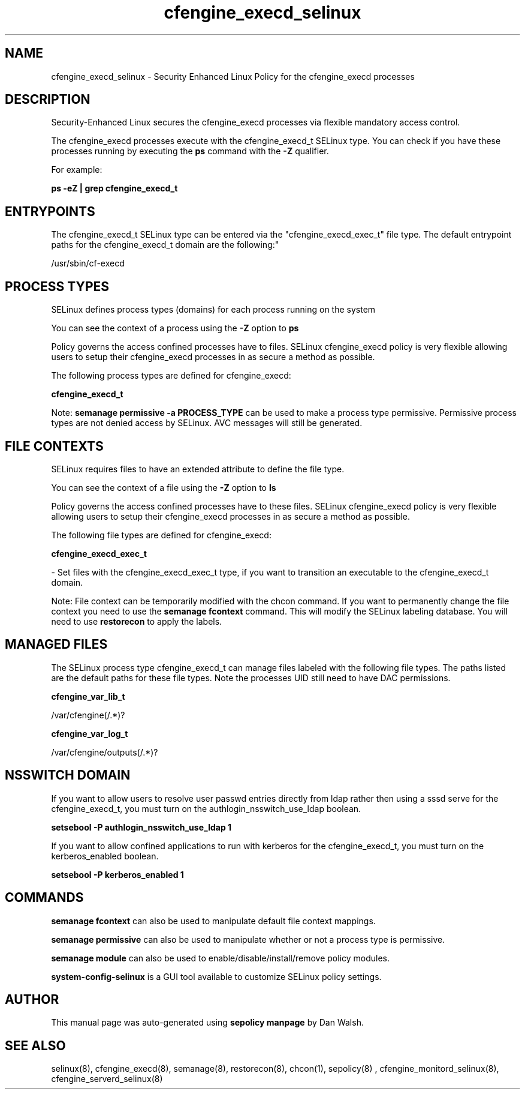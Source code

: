 .TH  "cfengine_execd_selinux"  "8"  "12-11-01" "cfengine_execd" "SELinux Policy documentation for cfengine_execd"
.SH "NAME"
cfengine_execd_selinux \- Security Enhanced Linux Policy for the cfengine_execd processes
.SH "DESCRIPTION"

Security-Enhanced Linux secures the cfengine_execd processes via flexible mandatory access control.

The cfengine_execd processes execute with the cfengine_execd_t SELinux type. You can check if you have these processes running by executing the \fBps\fP command with the \fB\-Z\fP qualifier.

For example:

.B ps -eZ | grep cfengine_execd_t


.SH "ENTRYPOINTS"

The cfengine_execd_t SELinux type can be entered via the "cfengine_execd_exec_t" file type.  The default entrypoint paths for the cfengine_execd_t domain are the following:"

/usr/sbin/cf-execd
.SH PROCESS TYPES
SELinux defines process types (domains) for each process running on the system
.PP
You can see the context of a process using the \fB\-Z\fP option to \fBps\bP
.PP
Policy governs the access confined processes have to files.
SELinux cfengine_execd policy is very flexible allowing users to setup their cfengine_execd processes in as secure a method as possible.
.PP
The following process types are defined for cfengine_execd:

.EX
.B cfengine_execd_t
.EE
.PP
Note:
.B semanage permissive -a PROCESS_TYPE
can be used to make a process type permissive. Permissive process types are not denied access by SELinux. AVC messages will still be generated.

.SH FILE CONTEXTS
SELinux requires files to have an extended attribute to define the file type.
.PP
You can see the context of a file using the \fB\-Z\fP option to \fBls\bP
.PP
Policy governs the access confined processes have to these files.
SELinux cfengine_execd policy is very flexible allowing users to setup their cfengine_execd processes in as secure a method as possible.
.PP
The following file types are defined for cfengine_execd:


.EX
.PP
.B cfengine_execd_exec_t
.EE

- Set files with the cfengine_execd_exec_t type, if you want to transition an executable to the cfengine_execd_t domain.


.PP
Note: File context can be temporarily modified with the chcon command.  If you want to permanently change the file context you need to use the
.B semanage fcontext
command.  This will modify the SELinux labeling database.  You will need to use
.B restorecon
to apply the labels.

.SH "MANAGED FILES"

The SELinux process type cfengine_execd_t can manage files labeled with the following file types.  The paths listed are the default paths for these file types.  Note the processes UID still need to have DAC permissions.

.br
.B cfengine_var_lib_t

	/var/cfengine(/.*)?
.br

.br
.B cfengine_var_log_t

	/var/cfengine/outputs(/.*)?
.br

.SH NSSWITCH DOMAIN

.PP
If you want to allow users to resolve user passwd entries directly from ldap rather then using a sssd serve for the cfengine_execd_t, you must turn on the authlogin_nsswitch_use_ldap boolean.

.EX
.B setsebool -P authlogin_nsswitch_use_ldap 1
.EE

.PP
If you want to allow confined applications to run with kerberos for the cfengine_execd_t, you must turn on the kerberos_enabled boolean.

.EX
.B setsebool -P kerberos_enabled 1
.EE

.SH "COMMANDS"
.B semanage fcontext
can also be used to manipulate default file context mappings.
.PP
.B semanage permissive
can also be used to manipulate whether or not a process type is permissive.
.PP
.B semanage module
can also be used to enable/disable/install/remove policy modules.

.PP
.B system-config-selinux
is a GUI tool available to customize SELinux policy settings.

.SH AUTHOR
This manual page was auto-generated using
.B "sepolicy manpage"
by Dan Walsh.

.SH "SEE ALSO"
selinux(8), cfengine_execd(8), semanage(8), restorecon(8), chcon(1), sepolicy(8)
, cfengine_monitord_selinux(8), cfengine_serverd_selinux(8)